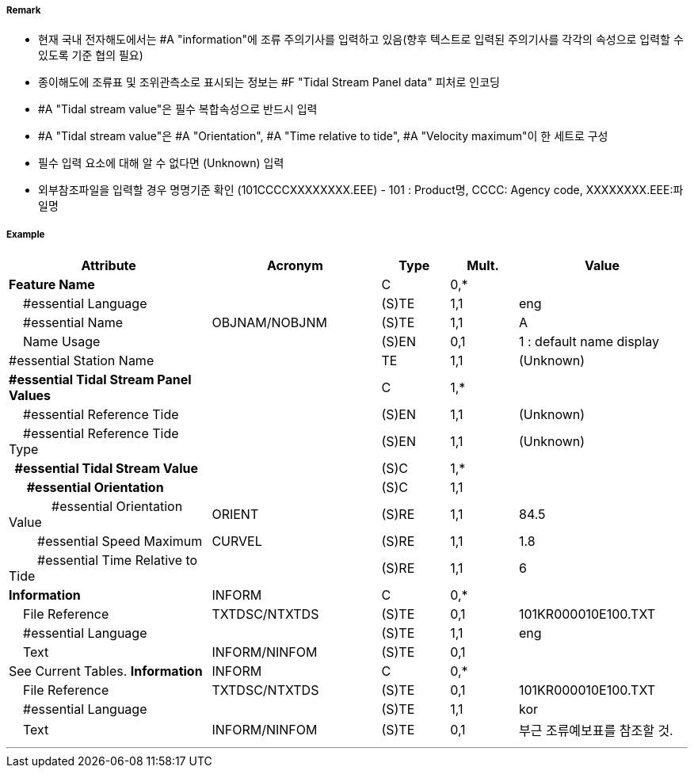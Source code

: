 // tag::TidalStreamPanelData[]
===== Remark
- 현재 국내 전자해도에서는 #A "information"에 조류 주의기사를 입력하고 있음(향후 텍스트로 입력된 주의기사를 각각의 속성으로 입력할 수 있도록 기준 협의 필요)
- 종이해도에 조류표 및 조위관측소로 표시되는 정보는 #F "Tidal Stream Panel data" 피처로 인코딩
- #A "Tidal stream value"은 필수 복합속성으로 반드시 입력
- #A "Tidal stream value"은 #A "Orientation", #A "Time relative to tide", #A "Velocity maximum"이 한 세트로 구성
- 필수 입력 요소에 대해 알 수 없다면 (Unknown) 입력
- 외부참조파일을 입력할 경우 명명기준 확인
  (101CCCCXXXXXXXX.EEE) - 101 : Product명, CCCC: Agency code, XXXXXXXX.EEE:파일명


===== Example
[cols="30,25,10,10,25", options="header"]
|===
|Attribute |Acronym |Type |Mult. |Value

|**Feature Name**||C|0,*| 
|    #essential Language||(S)TE|1,1| eng
|    #essential Name|OBJNAM/NOBJNM|(S)TE|1,1| A 
|    Name Usage||(S)EN|0,1| 1 : default name display
|#essential Station Name||TE|1,1| (Unknown)
|**#essential Tidal Stream Panel Values**||C|1,*| 
|    #essential Reference Tide||(S)EN|1,1| (Unknown)
|    #essential Reference Tide Type||(S)EN|1,1| (Unknown)
|**  #essential Tidal Stream Value**||(S)C|1,*| 
|**      #essential Orientation**||(S)C|1,1| 
|            #essential Orientation Value|ORIENT|(S)RE|1,1| 84.5
|        #essential Speed Maximum|CURVEL|(S)RE|1,1| 1.8
|        #essential Time Relative to Tide||(S)RE|1,1| 6
|**Information**|INFORM|C|0,*| 
|    File Reference|TXTDSC/NTXTDS|(S)TE|0,1| 101KR000010E100.TXT
|    #essential Language||(S)TE|1,1| eng
|    Text|INFORM/NINFOM|(S)TE|0,1| | See Current Tables.
**Information**|INFORM|C|0,*| 
|    File Reference|TXTDSC/NTXTDS|(S)TE|0,1| 101KR000010E100.TXT
|    #essential Language||(S)TE|1,1| kor
|    Text|INFORM/NINFOM|(S)TE|0,1| 부근 조류예보표를 참조할 것.
|===

---
// end::TidalStreamPanelData[]
